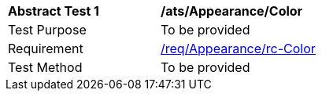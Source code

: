 [[ats_Appearance_Color]]
[width="90%",cols="2,6a"]
|===
^|*Abstract Test {counter:ats-id}* |*/ats/Appearance/Color* 
^|Test Purpose |To be provided
^|Requirement |<<req_Appearance_Color,/req/Appearance/rc-Color>>
^|Test Method |To be provided
|===
